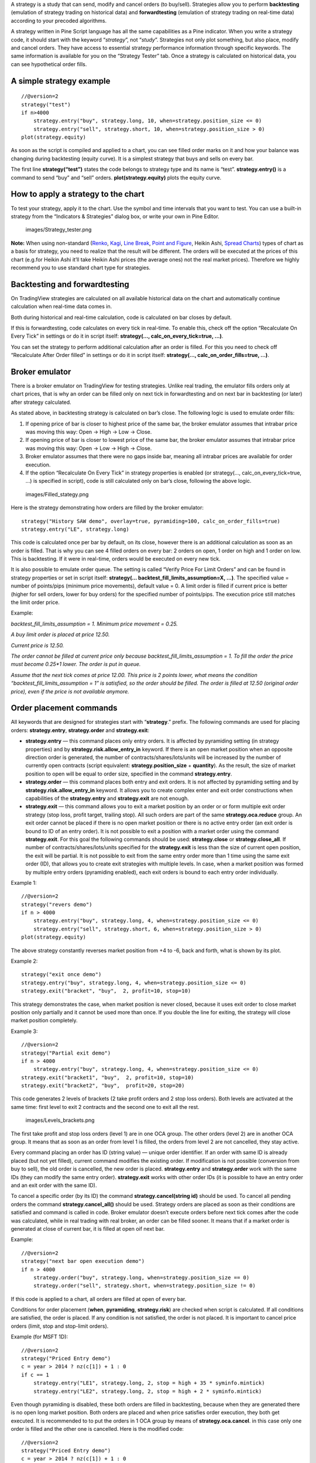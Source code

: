 A strategy is a study that can send, modify and cancel orders (to
buy/sell). Strategies allow you to perform **backtesting** (emulation of
strategy trading on historical data) and **forwardtesting** (emulation
of strategy trading on real-time data) according to your precoded
algorithms.

A strategy written in Pine Script language has all the same capabilities
as a Pine indicator. When you write a strategy code, it should start
with the keyword “\ *strategy*\ ”, not “\ *study*\ ”. Strategies not
only plot something, but also place, modify and cancel orders. They have
access to essential strategy performance information through specific
keywords. The same information is available for you on the “Strategy
Tester” tab. Once a strategy is calculated on historical data, you can
see hypothetical order fills.

A simple strategy example
-------------------------

::

    //@version=2
    strategy("test")
    if n>4000
        strategy.entry("buy", strategy.long, 10, when=strategy.position_size <= 0)
        strategy.entry("sell", strategy.short, 10, when=strategy.position_size > 0)
    plot(strategy.equity)

As soon as the script is compiled and applied to a chart, you can see
filled order marks on it and how your balance was changing during
backtesting (equity curve). It is a simplest strategy that buys and
sells on every bar.

The first line **strategy(“test”)** states the code belongs to strategy
type and its name is “test”. **strategy.entry()** is a command to send
“buy” and “sell” orders. **plot(strategy.equity)** plots the equity
curve.

How to apply a strategy to the chart
------------------------------------

To test your strategy, apply it to the chart. Use the symbol and time
intervals that you want to test. You can use a built-in strategy from
the “Indicators & Strategies” dialog box, or write your own in Pine
Editor.

.. figure:: images/Strategy_tester.png
   :alt: images/Strategy_tester.png

   images/Strategy\_tester.png

**Note:** When using non-standard (`Renko <Renko_Charts>`__,
`Kagi <Kagi_Charts>`__, `Line Break <Line_Break_Charts>`__, `Point and
Figure <Point_and_Figure_(PnF)_Charts>`__, Heikin Ashi, `Spread
Charts <Spread_Charts>`__) types of chart as a basis for strategy, you
need to realize that the result will be different. The orders will be
executed at the prices of this chart (e.g.for Heikin Ashi it’ll take
Heikin Ashi prices (the average ones) not the real market prices).
Therefore we highly recommend you to use standard chart type for
strategies.

Backtesting and forwardtesting
------------------------------

On TradingView strategies are calculated on all available historical
data on the chart and automatically continue calculation when real-time
data comes in.

Both during historical and real-time calculation, code is calculated on
bar closes by default.

If this is forwardtesting, code calculates on every tick in real-time.
To enable this, check off the option “Recalculate On Every Tick” in
settings or do it in script itself: **strategy(...,
calc\_on\_every\_tick=true, ...)**.

You can set the strategy to perform additional calculation after an
order is filled. For this you need to check off “Recalculate After Order
filled” in settings or do it in script itself: **strategy(…,
calc\_on\_order\_fills=true, ...)**.

Broker emulator
---------------

There is a broker emulator on TradingView for testing strategies. Unlike
real trading, the emulator fills orders only at chart prices, that is
why an order can be filled only on next tick in forwardtesting and on
next bar in backtesting (or later) after strategy calculated.

As stated above, in backtesting strategy is calculated on bar’s close.
The following logic is used to emulate order fills:

#. If opening price of bar is closer to highest price of the same bar,
   the broker emulator assumes that intrabar price was moving this way:
   Open → High → Low → Close.
#. If opening price of bar is closer to lowest price of the same bar,
   the broker emulator assumes that intrabar price was moving this way:
   Open → Low → High → Close.
#. Broker emulator assumes that there were no gaps inside bar, meaning
   all intrabar prices are available for order execution.
#. If the option “Recalculate On Every Tick” in strategy properties is
   enabled (or strategy(..., calc\_on\_every\_tick=true, ...) is
   specified in script), code is still calculated only on bar’s close,
   following the above logic.

.. figure:: images/Filled_stategy.png
   :alt: images/Filled_stategy.png

   images/Filled\_stategy.png

Here is the strategy demonstrating how orders are filled by the broker
emulator:

::

    strategy("History SAW demo", overlay=true, pyramiding=100, calc_on_order_fills=true)
    strategy.entry("LE", strategy.long)

This code is calculated once per bar by default, on its close, however
there is an additional calculation as soon as an order is filled. That
is why you can see 4 filled orders on every bar: 2 orders on open, 1
order on high and 1 order on low. This is backtesting. If it were in
real-time, orders would be executed on every new tick.

It is also possible to emulate order queue. The setting is called
“Verify Price For Limit Orders” and can be found in strategy properties
or set in script itself: **strategy(...
backtest\_fill\_limits\_assumption=X, ...)**. The specified value =
number of points/pips (minimum price movements), default value = 0. A
limit order is filled if current price is better (higher for sell
orders, lower for buy orders) for the specified number of points/pips.
The execution price still matches the limit order price.

Example:

*backtest\_fill\_limits\_assumption = 1. Minimum price movement = 0.25.*

*A buy limit order is placed at price 12.50.*

*Current price is 12.50.*

*The order cannot be filled at current price only because
backtest\_fill\_limits\_assumption = 1. To fill the order the price must
become 0.25\*1 lower. The order is put in queue.*

*Assume that the next tick comes at price 12.00. This price is 2 points
lower, what means the condition “backtest\_fill\_limits\_assumption = 1”
is satisfied, so the order should be filled. The order is filled at
12.50 (original order price), even if the price is not available
anymore.*

Order placement commands
------------------------

All keywords that are designed for strategies start with
“\ **strategy**.” prefix. The following commands are used for placing
orders: **strategy.entry**, **strategy.order** and **strategy.exit**:

-  **strategy.entry** — this command places only entry orders. It is
   affected by pyramiding setting (in strategy properties) and by
   **strategy.risk.allow\_entry\_in** keyword. If there is an open
   market position when an opposite direction order is generated, the
   number of contracts/shares/lots/units will be increased by the number
   of currently open contracts (script equivalent:
   **strategy.position\_size** + **quantity**). As the result, the size
   of market position to open will be equal to order size, specified in
   the command **strategy.entry**.

-  **strategy.order** — this command places both entry and exit orders.
   It is not affected by pyramiding setting and by
   **strategy.risk.allow\_entry\_in** keyword. It allows you to create
   complex enter and exit order constructions when capabilities of the
   **strategy.entry** and **strategy.exit** are not enough.

-  **strategy.exit** — this command allows you to exit a market position
   by an order or or form multiple exit order strategy (stop loss,
   profit target, trailing stop). All such orders are part of the same
   **strategy.oca.reduce** group. An exit order cannot be placed if
   there is no open market position or there is no active entry order
   (an exit order is bound to ID of an entry order). It is not possible
   to exit a position with a market order using the command
   **strategy.exit**. For this goal the following commands should be
   used: **strategy.close** or **strategy.close\_all**. If number of
   contracts/shares/lots/units specified for the **strategy.exit** is
   less than the size of current open position, the exit will be
   partial. It is not possible to exit from the same entry order more
   than 1 time using the same exit order (ID), that allows you to create
   exit strategies with multiple levels. In case, when a market position
   was formed by multiple entry orders (pyramiding enabled), each exit
   orders is bound to each entry order individually.

Example 1:

::

    //@version=2
    strategy("revers demo")
    if n > 4000
        strategy.entry("buy", strategy.long, 4, when=strategy.position_size <= 0)
        strategy.entry("sell", strategy.short, 6, when=strategy.position_size > 0)
    plot(strategy.equity)

The above strategy constantly reverses market position from +4 to -6,
back and forth, what is shown by its plot.

Example 2:

::

    strategy("exit once demo")
    strategy.entry("buy", strategy.long, 4, when=strategy.position_size <= 0)
    strategy.exit("bracket", "buy",  2, profit=10, stop=10)

This strategy demonstrates the case, when market position is never
closed, because it uses exit order to close market position only
partially and it cannot be used more than once. If you double the line
for exiting, the strategy will close market position completely.

Example 3:

::

    //@version=2
    strategy("Partial exit demo")
    if n > 4000
        strategy.entry("buy", strategy.long, 4, when=strategy.position_size <= 0)
    strategy.exit("bracket1", "buy",  2, profit=10, stop=10)
    strategy.exit("bracket2", "buy",  profit=20, stop=20)

This code generates 2 levels of brackets (2 take profit orders and 2
stop loss orders). Both levels are activated at the same time: first
level to exit 2 contracts and the second one to exit all the rest.

.. figure:: images/Levels_brackets.png
   :alt: images/Levels_brackets.png

   images/Levels\_brackets.png

The first take profit and stop loss orders (level 1) are in one OCA
group. The other orders (level 2) are in another OCA group. It means
that as soon as an order from level 1 is filled, the orders from level 2
are not cancelled, they stay active.

Every command placing an order has ID (string value) — unique order
identifier. If an order with same ID is already placed (but not yet
filled), current command modifies the existing order. If modification is
not possible (conversion from buy to sell), the old order is cancelled,
the new order is placed. **strategy.entry** and **strategy.order** work
with the same IDs (they can modify the same entry order).
**strategy.exit** works with other order IDs (it is possible to have an
entry order and an exit order with the same ID).

To cancel a specific order (by its ID) the command
**strategy.cancel(string id)** should be used. To cancel all pending
orders the command **strategy.cancel\_all()** should be used. Strategy
orders are placed as soon as their conditions are satisfied and command
is called in code. Broker emulator doesn’t execute orders before next
tick comes after the code was calculated, while in real trading with
real broker, an order can be filled sooner. It means that if a market
order is generated at close of current bar, it is filled at open oif
next bar.

Example:

::

    //@version=2
    strategy("next bar open execution demo")
    if n > 4000
        strategy.order("buy", strategy.long, when=strategy.position_size == 0)
        strategy.order("sell", strategy.short, when=strategy.position_size != 0)

If this code is applied to a chart, all orders are filled at open of
every bar.

Conditions for order placement (**when**, **pyramiding**,
**strategy.risk**) are checked when script is calculated. If all
conditions are satisfied, the order is placed. If any condition is not
satisfied, the order is not placed. It is important to cancel price
orders (limit, stop and stop-limit orders).

Example (for MSFT 1D):

::

    //@version=2
    strategy("Priced Entry demo")
    c = year > 2014 ? nz(c[1]) + 1 : 0
    if c == 1
        strategy.entry("LE1", strategy.long, 2, stop = high + 35 * syminfo.mintick)
        strategy.entry("LE2", strategy.long, 2, stop = high + 2 * syminfo.mintick)

Even though pyramiding is disabled, these both orders are filled in
backtesting, because when they are generated there is no open long
market position. Both orders are placed and when price satisfies order
execution, they both get executed. It is recommended to to put the
orders in 1 OCA group by means of **strategy.oca.cancel**. in this case
only one order is filled and the other one is cancelled. Here is the
modified code:

::

    //@version=2
    strategy("Priced Entry demo")
    c = year > 2014 ? nz(c[1]) + 1 : 0
    if c == 1
        strategy.entry("LE1", strategy.long, 2, stop = high + 35 * syminfo.mintick, oca_type = strategy.oca.cancel, oca_name = "LE")
        strategy.entry("LE2", strategy.long, 2, stop = high + 2 * syminfo.mintick, oca_type = strategy.oca.cancel, oca_name = "LE")

If, for some reason, order placing conditions are not met when executing
the command, the entry order will not be placed. For example, if
pyramiding settings are set to 2, existing position already contains two
entries and the strategy tries to place a third one, it will not be
placed. Entry conditions are evaluated at the order generation stage and
not at the execution stage. Therefore, if you submit two price type
entries with pyramiding disabled, once one of them is executed the other
will not be cancelled automatically. To avoid issues we recommend using
OCA-Cancel groups for entries so when one entry order is filled the
others are cancelled.

The same is true for price type exits - orders will be placed once their
conditions are met (i.e. an entry order with the respective id is
filled).

Example:

::

    strategy("order place demo")
    counter = nz(counter[1]) + 1
    strategy.exit("bracket", "buy", profit=10, stop=10, when = counter == 1)
    strategy.entry("buy", strategy.long, when=counter > 2)

If you apply this example to a chart, you can see that the exit order
has been filled despite the fact that it had been generated only once
before the entry order to be closed was placed. However, the next entry
was not closed before the end of the calculation as the exit command has
already been triggered.

Closing market position
-----------------------

Despite it is possible to exit from a specific entry in code, when
orders are shown in the List of Trades on StrategyTester tab, they all
are linked according FIFO (first in, first out) rule. If an entry order
ID is not specified for an exit order in code, the exit order closes the
first entry order that opened market position. Let’s study the following
example:

::

    strategy("exit Demo", pyramiding=2, overlay=true)
    strategy.entry("Buy1", strategy.long, 5, 
                   when = strategy.position_size == 0 and year > 2014)
    strategy.entry("Buy2", strategy.long, 
                   10, stop = strategy.position_avg_price +
                   strategy.position_avg_price*0.1,
                   when = strategy.position_size == 5)
    strategy.exit("bracket", loss=10, profit=10, when=strategy.position_size == 15)

The code given above places 2 orders sequentially: “Buy1” at market
price and “Buy2” at 10% higher price (stop order). Exit order is placed
only after entry orders have been filled. If you apply the code to a
chart, you will see that each entry order is closed by exit order,
though we did not specify entry order ID to close in this line:
``strategy.exit(``\ “``bracket``”\ ``, loss=10, profit=10, when=strategy.position_size == 15)``

Another example:

::

    strategy("exit Demo", pyramiding=2, overlay=true)
    strategy.entry("Buy1", strategy.long, 5, when = strategy.position_size == 0)
    strategy.entry("Buy2", strategy.long, 
                   10, stop = strategy.position_avg_price + 
                   strategy.position_avg_price*0.1,
                   when = strategy.position_size == 5)
    strategy.close("Buy2",when=strategy.position_size == 15)
    strategy.exit("bracket", "Buy1", loss=10, profit=10, when=strategy.position_size == 15)
    plot(strategy.position_avg_price)

-  It opens 5 contracts long position with the order “Buy1”.
-  It extends the long position by purchasing 10 more contracts at 10%
   higher price with the order “Buy2”.
-  The exit order (strategy.close) to sell 10 contracts (exit from
   “Buy2”) is filled.

If you take a look at the plot, you can see that average entry price =
“Buy2” execution price and our strategy closed exactly this entry order,
while on the TradeList tab we can see that it closed the first “Buy1”
order and half of the second “Buy2”. It means that the no matter what
entry order you specify for your strategy to close, the broker emulator
will still close the the first one (according to FIFO rule). It works
the same way when trading with through broker.

OCA groups
----------

It is possible to put orders in 2 different OCA groups in Pine Script:

-  **strategy.oca.cancel** - as soon as an order from group is filled
   (even partially) or cancelled, the other orders from the same group
   get cancelled. One should keep in mind that if order prices are the
   same or they are close, more than 1 order of the same group may be
   filled. This OCA group type is available only for entry orders
   because all exit orders are placed in **strategy.oca.reduce**.

Example:

::

    //@version=2
    strategy("oca_cancel demo")
    if year > 2014 and year < 2016
        strategy.entry("LE", strategy.long, oca_type = strategy.oca.cancel, oca_name="Entry")
        strategy.entry("SE", strategy.short, oca_type = strategy.oca.cancel, oca_name="Entry")

You may think that this is a reverse strategy since pyramiding is not
allowed, but in fact both order will get filled because they are market
order, what means they are to be executed immediately at current price.
The second order doesn’t get cancelled because both are filled almost at
the same moment and the system doesn’t have time to process first order
fill and cancel the second one before it gets executed. The same would
happen if these were price orders with same or similar prices. Strategy
places all orders (which are allowed according to market position, etc).

The strategy places all orders that do not contradict the rules (in our
case market position is flat, therefore any entry order can be filled).
At each tick calculation, firstly all orders with the satisfied
conditions are executed and only then the orders from the group where an
order was executed are cancelled.

-  **strategy.oca.reduce** - this group type allows multiple orders
   within the group to be filled. As one of the orders within the group
   starts to be filled, the size of other orders is reduced by the
   filled contracts amount. It is very useful for the exit strategies.
   Once the price touches your take-profit order and it is being filled,
   the stop-loss is not cancelled but its amount is reduced by the
   filled contracts amount, thus protecting the rest of the open
   position.
-  **strategy.oca.none** - the order is placed outside of the group
   (default value for the **strategy.order** and **strategy.entry**
   commands).

Every group has its own unique id (the same way as the orders have). If
two groups have the same id, but different type, they will be considered
different groups. Example:

::

    //@version=2
    strategy("My Script")
    if year > 2014 and year < 2016
        strategy.entry("Buy", strategy.long, oca_name="My oca", oca_type=strategy.oca.reduce)
        strategy.exit("FromBy", "Buy", profit=100, loss=200, oca_name="My oca")
        strategy.entry("Sell", strategy.short, oca_name="My oca", oca_type=strategy.oca.cancel)
        strategy.order("Order", strategy.short, oca_name="My oca", oca_type=strategy.oca.none)

“Buy” and “Sell” will be placed in different groups as their type is
different. “Order” will be outside of any group as its type is set to
**strategy.oca.none**. Moreover, “Buy” will be placed in the exit group
as exits are always placed in the **strategy.oca.reduce\_size** type
group.

Risk Management
~~~~~~~~~~~~~~~

It is not easy to create a universal profitable strategy. Usually,
strategies are created for certain market patterns and can produce
uncontrollable losses when applied to other data. Therefore stopping
auto trading in time should things go bad is a serious issue. There is a
special group of strategy commands to manage risks. They all start with
the **strategy.risk.\*** prefix.

You can combine any number of risks in any combination within one
strategy. Every risk category command is calculated at every tick as
well as at every order execution event regardless of the
**calc\_on\_order\_fills** strategy setting. There is no way to disable
any risk rule in runtime from script. Regardless of where in the script
the risk rule is located it will always be applied unless the line with
the rule is deleted and the script is recompiled.

If on the next calculation any of the rules is triggered, no orders will
be sent. Therefore if a strategy has several rules of the same type with
different parameters, it will stop calculating when the rule with the
most strict parameters is triggered. When a strategy is stopped all
unexecuted orders are cancelled and then a market order is sent to close
the position if it is not flat.

Furthermore, it is worth remembering that when using resolutions higher
than 1 day, the whole bar is considered to be 1 day for the rules
starting with prefix “\ **strategy.risk.max\_intraday\_**\ ”

Example (MSFT 1):

::

    //@version=2
    strategy("multi risk demo", overlay=true, pyramiding=10, calc_on_order_fills = true)
    if year > 2014
        strategy.entry("LE", strategy.long)
    strategy.risk.max_intraday_filled_orders(5)
    strategy.risk.max_intraday_filled_orders(2)

The position will be closed and trading will be stopped until the end of
every trading session after two orders are executed within this session
as the second rule is triggered earlier and is valid until the end of
the trading session.

One should remember that the **strategy.risk.allow\_entry\_in** rule is
applied to entries only so it will be possible to enter in a trade using
the **strategy.order** command as this command is not an entry command
per se. Moreover, when the **strategy.risk.allow\_entry\_in** rule is
active, entries in a “prohibited trade” become exits instead of reverse
trades.

Example (MSFT 1D):

::

    //@version=2
    strategy("allow_entry_in demo", overlay=true)
    if year > 2014
        strategy.entry("LE", strategy.long, when=strategy.position_size <= 0)
        strategy.entry("SE", strategy.short, when=strategy.position_size > 0)
    strategy.risk.allow_entry_in(strategy.direction.long)

As short entries are prohibited by the risk rules, instead of reverse
trades long exit trades will be made.

Currency
~~~~~~~~

TradingView strategies can operate in the currency different from the
instrument currency. NetProfit and OpenProfit are recalculated in the
account currency. Account currency is set in the strategy properties -
the **Base Currency** drop-down list or in the script via the
**strategy(..., currency=currency.\*, ...)** keyword. At the same time,
performance report values are calculated in the selected currency.

Trade profit (open or closed) is calculated based on the profit in the
instrument currency multiplied by the cross-rate on the Close of the
trading day previous to the bar where the strategy is calculated.

Example: we trade EURUSD, D and have selected EUR as the strategy
currency. Our strategy buys and exits the position using 1 point
profitTarget or stopLoss.

::

    //@version=2
    strategy("Currency test", currency=currency.EUR)
    if year > 2014
        strategy.entry("LE", true, 1000)
        strategy.exit("LX", "LE", profit=1, loss=1)
    profit = strategy.netprofit
    plot(abs((profit - profit[1])*100), "1 point profit", color=blue, linewidth=2)
    plot(1 / close[1], "prev usdeur", color=red)

After adding this strategy to the chart we can see that the plot lines
are matching. This demonstrates that the rate to calculate the profit
for every trade was based on the close of the previous day.

When trading on intra-day resolutions the cross-rate on the close of the
trading day previous to the bar where the strategy is calculated will be
used and it will not be changed during whole trading session.

When trading on resolutions higher than 1 day the cross-rate on the
close of the trading day previous to the close of the bar where the
strategy is calculated will be used. Let’s say we trade on a weekly
chart, then the cross rate on Thursday’s session close will always be
used to calculate the profits.

In real-time the yesterday’s session close rate is used.
